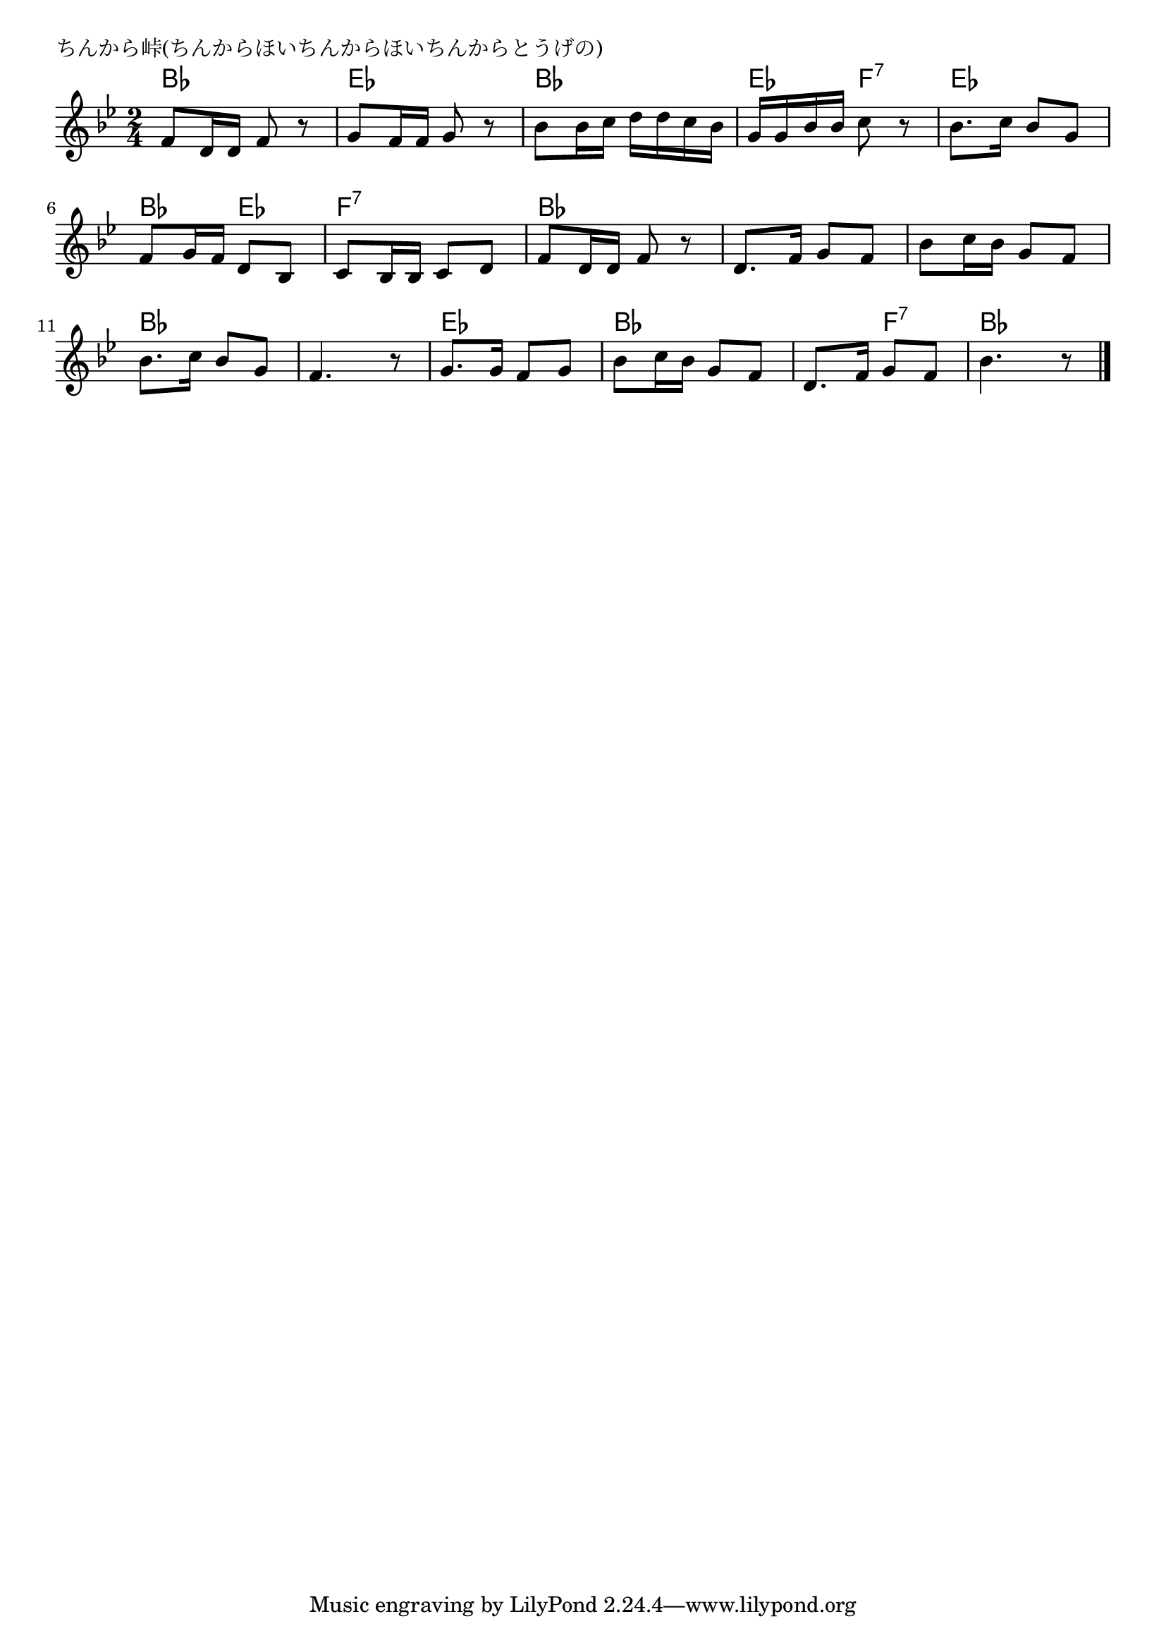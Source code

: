 \version "2.18.2"

% ちんから峠(ちんからほいちんからほいちんからとうげの)

\header {
piece = "ちんから峠(ちんからほいちんからほいちんからとうげの)"
}

melody =
\relative c' {
\key bes \major
\time 2/4
\set Score.tempoHideNote = ##t
\tempo 4=60
\numericTimeSignature
%
f8 d16 d f8 r |
g f16 f g8 r |
bes bes16 c d d c bes |
g g bes bes c8 r |

bes8. c16 bes8 g |
f g16 f d8 bes |
c bes16 bes c8 d |
f  d16 d f8 r |

d8. f16 g8 f |
bes c16 bes g8 f |
bes8. c16 bes8 g |
f4. r8 |

g8. g16 f8 g |
bes c16 bes g8 f | % 14
d8. f16 g8 f |
bes4. r8 |

\bar "|."
}
\score {
<<
\chords {
\set noChordSymbol = ""
\set chordChanges=##t
%%
bes4 bes es es bes bes es f:7
es es bes es f:7 f:7 bes bes
bes bes bes bes bes bes bes bes
es es bes bes bes f:7 bes bes

}
\new Staff {\melody}
>>
\layout {
line-width = #190
indent = 0\mm
}
\midi {}
}